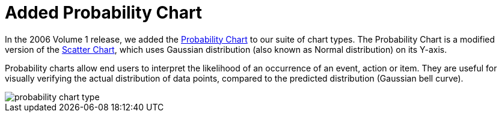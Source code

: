 ﻿////

|metadata|
{
    "name": "winchart-added-probability-chart-whats-new-2006-1",
    "controlName": [],
    "tags": [],
    "guid": "{FAA117E3-26D3-4593-9ABD-833AC6F7080F}",  
    "buildFlags": [],
    "createdOn": "0001-01-01T00:00:00Z"
}
|metadata|
////

= Added Probability Chart

In the 2006 Volume 1 release, we added the link:chart-about-probability-charts.html[Probability Chart] to our suite of chart types. The Probability Chart is a modified version of the link:chart-about-scatter-charts.html[Scatter Chart], which uses Gaussian distribution (also known as Normal distribution) on its Y-axis.

Probability charts allow end users to interpret the likelihood of an occurrence of an event, action or item. They are useful for visually verifying the actual distribution of data points, compared to the predicted distribution (Gaussian bell curve).

image::Images/WinChart_Added_Probablility_Chart_Whats_New_2006_1_01.png[probability chart type]